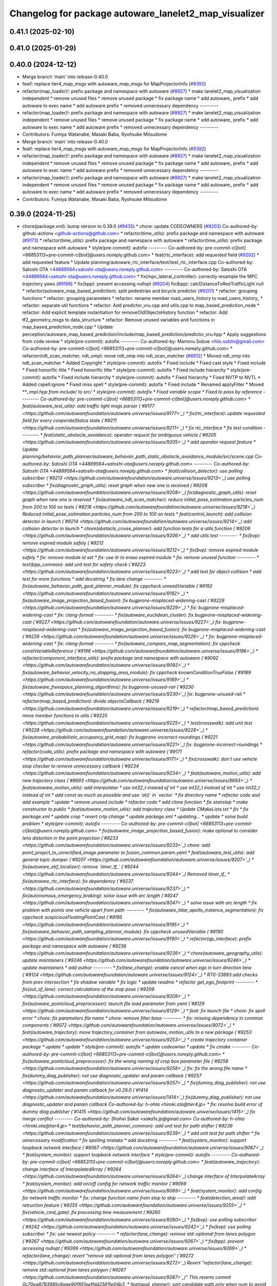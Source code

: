 ^^^^^^^^^^^^^^^^^^^^^^^^^^^^^^^^^^^^^^^^^^^^^^^^^^^^^^
Changelog for package autoware_lanelet2_map_visualizer
^^^^^^^^^^^^^^^^^^^^^^^^^^^^^^^^^^^^^^^^^^^^^^^^^^^^^^


0.41.1 (2025-02-10)
-------------------

0.41.0 (2025-01-29)
-------------------

0.40.0 (2024-12-12)
-------------------
* Merge branch 'main' into release-0.40.0
* feat!: replace tier4_map_msgs with autoware_map_msgs for MapProjectorInfo (`#9392 <https://github.com/autowarefoundation/autoware.universe/issues/9392>`_)
* refactor(map_loader)!: prefix package and namespace with autoware (`#8927 <https://github.com/autowarefoundation/autoware.universe/issues/8927>`_)
  * make lanelet2_map_visualization independent
  * remove unused files
  * remove unused package
  * fix package name
  * add autoware\_ prefix
  * add autoware to exec name
  * add autoware prefix
  * removed unnecessary dependency
  ---------
* refactor(map_loader)!: prefix package and namespace with autoware (`#8927 <https://github.com/autowarefoundation/autoware.universe/issues/8927>`_)
  * make lanelet2_map_visualization independent
  * remove unused files
  * remove unused package
  * fix package name
  * add autoware\_ prefix
  * add autoware to exec name
  * add autoware prefix
  * removed unnecessary dependency
  ---------
* Contributors: Fumiya Watanabe, Masaki Baba, Ryohsuke Mitsudome

* Merge branch 'main' into release-0.40.0
* feat!: replace tier4_map_msgs with autoware_map_msgs for MapProjectorInfo (`#9392 <https://github.com/autowarefoundation/autoware.universe/issues/9392>`_)
* refactor(map_loader)!: prefix package and namespace with autoware (`#8927 <https://github.com/autowarefoundation/autoware.universe/issues/8927>`_)
  * make lanelet2_map_visualization independent
  * remove unused files
  * remove unused package
  * fix package name
  * add autoware\_ prefix
  * add autoware to exec name
  * add autoware prefix
  * removed unnecessary dependency
  ---------
* refactor(map_loader)!: prefix package and namespace with autoware (`#8927 <https://github.com/autowarefoundation/autoware.universe/issues/8927>`_)
  * make lanelet2_map_visualization independent
  * remove unused files
  * remove unused package
  * fix package name
  * add autoware\_ prefix
  * add autoware to exec name
  * add autoware prefix
  * removed unnecessary dependency
  ---------
* Contributors: Fumiya Watanabe, Masaki Baba, Ryohsuke Mitsudome

0.39.0 (2024-11-25)
-------------------
* chore(package.xml): bump version to 0.39.0 (`#9435 <https://github.com/autowarefoundation/autoware.universe/issues/9435>`_)
  * chore: update CODEOWNERS (`#9203 <https://github.com/autowarefoundation/autoware.universe/issues/9203>`_)
  Co-authored-by: github-actions <github-actions@github.com>
  * refactor(time_utils): prefix package and namespace with autoware (`#9173 <https://github.com/autowarefoundation/autoware.universe/issues/9173>`_)
  * refactor(time_utils): prefix package and namespace with autoware
  * refactor(time_utils): prefix package and namespace with autoware
  * style(pre-commit): autofix
  ---------
  Co-authored-by: pre-commit-ci[bot] <66853113+pre-commit-ci[bot]@users.noreply.github.com>
  * feat(rtc_interface): add requested field (`#9202 <https://github.com/autowarefoundation/autoware.universe/issues/9202>`_)
  * add requested feature
  * Update planning/autoware_rtc_interface/test/test_rtc_interface.cpp
  Co-authored-by: Satoshi OTA <44889564+satoshi-ota@users.noreply.github.com>
  ---------
  Co-authored-by: Satoshi OTA <44889564+satoshi-ota@users.noreply.github.com>
  * fix(mpc_lateral_controller): correctly resample the MPC trajectory yaws (`#9199 <https://github.com/autowarefoundation/autoware.universe/issues/9199>`_)
  * fix(bpp): prevent accessing nullopt (`#9204 <https://github.com/autowarefoundation/autoware.universe/issues/9204>`_)
  fix(bpp): calcDistanceToRedTrafficLight null
  * refactor(autoware_map_based_prediction): split pedestrian and bicycle predictor (`#9201 <https://github.com/autowarefoundation/autoware.universe/issues/9201>`_)
  * refactor: grouping functions
  * refactor: grouping parameters
  * refactor: rename member road_users_history to road_users_history\_
  * refactor: separate util functions
  * refactor: Add predictor_vru.cpp and utils.cpp to map_based_prediction_node
  * refactor: Add explicit template instantiation for removeOldObjectsHistory function
  * refactor: Add tf2_geometry_msgs to data_structure
  * refactor: Remove unused variables and functions in map_based_prediction_node.cpp
  * Update perception/autoware_map_based_prediction/include/map_based_prediction/predictor_vru.hpp
  * Apply suggestions from code review
  * style(pre-commit): autofix
  ---------
  Co-authored-by: Mamoru Sobue <hilo.soblin@gmail.com>
  Co-authored-by: pre-commit-ci[bot] <66853113+pre-commit-ci[bot]@users.noreply.github.com>
  * refactor(ndt_scan_matcher, ndt_omp): move ndt_omp into ndt_scan_matcher (`#8912 <https://github.com/autowarefoundation/autoware.universe/issues/8912>`_)
  * Moved ndt_omp into ndt_scan_matcher
  * Added Copyright
  * style(pre-commit): autofix
  * Fixed include
  * Fixed cast style
  * Fixed include
  * Fixed honorific title
  * Fixed honorific title
  * style(pre-commit): autofix
  * Fixed include hierarchy
  * style(pre-commit): autofix
  * Fixed include hierarchy
  * style(pre-commit): autofix
  * Fixed hierarchy
  * Fixed NVTP to NVTL
  * Added cspell:ignore
  * Fixed miss spell
  * style(pre-commit): autofix
  * Fixed include
  * Renamed applyFilter
  * Moved ***_impl.hpp from include/ to src/
  * style(pre-commit): autofix
  * Fixed variable scope
  * Fixed to pass by reference
  ---------
  Co-authored-by: pre-commit-ci[bot] <66853113+pre-commit-ci[bot]@users.noreply.github.com>
  * feat(autoware_test_utils): add traffic light msgs parser (`#9177 <https://github.com/autowarefoundation/autoware.universe/issues/9177>`_)
  * fix(rtc_interface): update requested field for every cooperateStatus state (`#9211 <https://github.com/autowarefoundation/autoware.universe/issues/9211>`_)
  * fix rtc_interface
  * fix test condition
  ---------
  * feat(static_obstacle_avoidance): operator request for ambiguous vehicle (`#9205 <https://github.com/autowarefoundation/autoware.universe/issues/9205>`_)
  * add operator request feature
  * Update planning/behavior_path_planner/autoware_behavior_path_static_obstacle_avoidance_module/src/scene.cpp
  Co-authored-by: Satoshi OTA <44889564+satoshi-ota@users.noreply.github.com>
  ---------
  Co-authored-by: Satoshi OTA <44889564+satoshi-ota@users.noreply.github.com>
  * feat(collision_detector): use polling subscriber (`#9213 <https://github.com/autowarefoundation/autoware.universe/issues/9213>`_)
  use polling subscriber
  * fix(diagnostic_graph_utils): reset graph when new one is received (`#9208 <https://github.com/autowarefoundation/autoware.universe/issues/9208>`_)
  fix(diagnostic_graph_utils): reset graph when new one is reveived
  * fix(autoware_ndt_scan_matcher): reduce initial_pose_estimation.particles_num from 200 to 100 on tests (`#9218 <https://github.com/autowarefoundation/autoware.universe/issues/9218>`_)
  Reduced initial_pose_estimation.particles_num from 200 to 100 on tests
  * feat(control_launch): add collision detector in launch (`#9214 <https://github.com/autowarefoundation/autoware.universe/issues/9214>`_)
  add collision detector in launch
  * chore(obstacle_cruise_planner): add function tests for a utils function (`#9206 <https://github.com/autowarefoundation/autoware.universe/issues/9206>`_)
  * add utils test
  ---------
  * fix(bvp): remove expired module safely (`#9212 <https://github.com/autowarefoundation/autoware.universe/issues/9212>`_)
  * fix(bvp): remove expired module safely
  * fix: remove module id set
  * fix: use itr to erase expired module
  * fix: remove unused function
  ---------
  * test(bpp_common): add unit test for safety check (`#9223 <https://github.com/autowarefoundation/autoware.universe/issues/9223>`_)
  * add test for object collision
  * add test for more functions
  * add docstring
  * fix lane change
  ---------
  * fix(autoware_behavior_path_goal_planner_module): fix cppcheck unreadVariable (`#9192 <https://github.com/autowarefoundation/autoware.universe/issues/9192>`_)
  * fix(autoware_image_projection_based_fusion): fix bugprone-misplaced-widening-cast (`#9229 <https://github.com/autowarefoundation/autoware.universe/issues/9229>`_)
  * fix: bugprone-misplaced-widening-cast
  * fix: clang-format
  ---------
  * fix(autoware_euclidean_cluster): fix bugprone-misplaced-widening-cast (`#9227 <https://github.com/autowarefoundation/autoware.universe/issues/9227>`_)
  fix: bugprone-misplaced-widening-cast
  * fix(autoware_image_projection_based_fusion): fix bugprone-misplaced-widening-cast (`#9226 <https://github.com/autowarefoundation/autoware.universe/issues/9226>`_)
  * fix: bugprone-misplaced-widening-cast
  * fix: clang-format
  ---------
  * fix(autoware_compare_map_segmentation): fix cppcheck constVariableReference (`#9196 <https://github.com/autowarefoundation/autoware.universe/issues/9196>`_)
  * refactor(component_interface_utils): prefix package and namespace with autoware (`#9092 <https://github.com/autowarefoundation/autoware.universe/issues/9092>`_)
  * fix(autoware_behavior_velocity_no_stopping_area_module): fix cppcheck knownConditionTrueFalse (`#9189 <https://github.com/autowarefoundation/autoware.universe/issues/9189>`_)
  * fix(autoware_freespace_planning_algorithms): fix bugprone-unused-raii (`#9230 <https://github.com/autowarefoundation/autoware.universe/issues/9230>`_)
  fix: bugprone-unused-raii
  * refactor(map_based_prediction): divide objectsCallback (`#9219 <https://github.com/autowarefoundation/autoware.universe/issues/9219>`_)
  * refactor(map_based_prediction): move member functions to utils (`#9225 <https://github.com/autowarefoundation/autoware.universe/issues/9225>`_)
  * test(crosswalk): add unit test (`#9228 <https://github.com/autowarefoundation/autoware.universe/issues/9228>`_)
  * fix(autoware_probabilistic_occupancy_grid_map): fix bugprone-incorrect-roundings (`#9221 <https://github.com/autowarefoundation/autoware.universe/issues/9221>`_)
  fix: bugprone-incorrect-roundings
  * refactor(cuda_utils): prefix package and namespace with autoware (`#9171 <https://github.com/autowarefoundation/autoware.universe/issues/9171>`_)
  * fix(crosswalk): don't use vehicle stop checker to remove unnecessary callback (`#9234 <https://github.com/autowarefoundation/autoware.universe/issues/9234>`_)
  * feat(autoware_motion_utils): add new trajectory class (`#8693 <https://github.com/autowarefoundation/autoware.universe/issues/8693>`_)
  * feat(autoware_motion_utils): add interpolator
  * use int32_t instead of int
  * use int32_t instead of int
  * use int32_t instead of int
  * add const as much as possible and use `at()` in `vector`
  * fix directory name
  * refactor code and add example
  * update
  * remove unused include
  * refactor code
  * add clone function
  * fix stairstep
  * make constructor to public
  * feat(autoware_motion_utils): add trajectory class
  * Update CMakeLists.txt
  * fix
  * fix package.xml
  * update crop
  * revert crtp change
  * update package.xml
  * updating...
  * update
  * solve build problem
  * style(pre-commit): autofix
  ---------
  Co-authored-by: pre-commit-ci[bot] <66853113+pre-commit-ci[bot]@users.noreply.github.com>
  * fix(autoware_image_projection_based_fusion): make optional to consider lens distortion in the point projection (`#9233 <https://github.com/autowarefoundation/autoware.universe/issues/9233>`_)
  chore: add point_project_to_unrectified_image parameter to fusion_common.param.yaml
  * feat(autoware_test_utils): add general topic dumper (`#9207 <https://github.com/autowarefoundation/autoware.universe/issues/9207>`_)
  * fix(autoware_ekf_localizer): remove `timer_tf\_` (`#9244 <https://github.com/autowarefoundation/autoware.universe/issues/9244>`_)
  Removed timer_tf\_
  * fix(autoware_rtc_interface): fix dependency (`#9237 <https://github.com/autowarefoundation/autoware.universe/issues/9237>`_)
  * fix(autonomous_emergency_braking): solve issue with arc length (`#9247 <https://github.com/autowarefoundation/autoware.universe/issues/9247>`_)
  * solve issue with arc length
  * fix problem with points one vehicle apart from path
  ---------
  * fix(autoware_lidar_apollo_instance_segmentation): fix cppcheck suspiciousFloatingPointCast (`#9195 <https://github.com/autowarefoundation/autoware.universe/issues/9195>`_)
  * fix(autoware_behavior_path_sampling_planner_module): fix cppcheck unusedVariable (`#9190 <https://github.com/autowarefoundation/autoware.universe/issues/9190>`_)
  * refactor(qp_interface): prefix package and namespace with autoware (`#9236 <https://github.com/autowarefoundation/autoware.universe/issues/9236>`_)
  * chore(autoware_geography_utils): update maintainers (`#9246 <https://github.com/autowarefoundation/autoware.universe/issues/9246>`_)
  * update maintainers
  * add author
  ---------
  * fix(lane_change): enable cancel when ego in turn direction lane (`#9124 <https://github.com/autowarefoundation/autoware.universe/issues/9124>`_)
  * RT0-33893 add checks from prev intersection
  * fix shadow variable
  * fix logic
  * update readme
  * refactor get_ego_footprint
  ---------
  * fix(out_of_lane): correct calculations of the stop pose (`#9209 <https://github.com/autowarefoundation/autoware.universe/issues/9209>`_)
  * fix(autoware_pointcloud_preprocessor): launch file load parameter from yaml (`#8129 <https://github.com/autowarefoundation/autoware.universe/issues/8129>`_)
  * feat: fix launch file
  * chore: fix spell error
  * chore: fix parameters file name
  * chore: remove filter base
  ---------
  * fix: missing dependency in common components (`#9072 <https://github.com/autowarefoundation/autoware.universe/issues/9072>`_)
  * feat(autoware_trajectory): move trajectory_container from autoware_motion_utils to a new package (`#9253 <https://github.com/autowarefoundation/autoware.universe/issues/9253>`_)
  * create trajectory container package
  * update
  * update
  * style(pre-commit): autofix
  * update codeowner
  * update
  * fix cmake
  ---------
  Co-authored-by: pre-commit-ci[bot] <66853113+pre-commit-ci[bot]@users.noreply.github.com>
  * fix(autoware_pointcloud_preprocessor): fix the wrong naming of crop box parameter file  (`#9258 <https://github.com/autowarefoundation/autoware.universe/issues/9258>`_)
  fix: fix the wrong file name
  * fix(dummy_diag_publisher): not use diagnostic_updater and param callback (`#9257 <https://github.com/autowarefoundation/autoware.universe/issues/9257>`_)
  * fix(dummy_diag_publisher): not use diagnostic_updater and param callback for v0.29.0 (`#1414 <https://github.com/autowarefoundation/autoware.universe/issues/1414>`_)
  fix(dummy_diag_publisher): not use diagnostic_updater and param callback
  Co-authored-by: h-ohta <hiroki.ota@tier4.jp>
  * fix: resolve build error of dummy diag publisher (`#1415 <https://github.com/autowarefoundation/autoware.universe/issues/1415>`_)
  fix merge conflict
  ---------
  Co-authored-by: Shohei Sakai <saka1s.jp@gmail.com>
  Co-authored-by: h-ohta <hiroki.ota@tier4.jp>
  * test(behavior_path_planner_common): add unit test for path shifter (`#9239 <https://github.com/autowarefoundation/autoware.universe/issues/9239>`_)
  * add unit test for path shifter
  * fix unnecessary modification
  * fix spelling mistake
  * add docstring
  ---------
  * feat(system_monitor): support loopback network interface (`#9067 <https://github.com/autowarefoundation/autoware.universe/issues/9067>`_)
  * feat(system_monitor): support loopback network interface
  * style(pre-commit): autofix
  ---------
  Co-authored-by: pre-commit-ci[bot] <66853113+pre-commit-ci[bot]@users.noreply.github.com>
  * feat(autoware_trajectory): change interface of InterpolatedArray (`#9264 <https://github.com/autowarefoundation/autoware.universe/issues/9264>`_)
  change interface of InterpolateArray
  * feat(system_monitor): add on/off config for network traffic monitor (`#9069 <https://github.com/autowarefoundation/autoware.universe/issues/9069>`_)
  * feat(system_monitor): add config for network traffic monitor
  * fix: change function name from stop to skip
  ---------
  * feat(detection_area)!: add retruction feature (`#9255 <https://github.com/autowarefoundation/autoware.universe/issues/9255>`_)
  * fix(vehicle_cmd_gate): fix processing time measurement (`#9260 <https://github.com/autowarefoundation/autoware.universe/issues/9260>`_)
  * fix(bvp): use polling subscriber (`#9242 <https://github.com/autowarefoundation/autoware.universe/issues/9242>`_)
  * fix(bvp): use polling subscriber
  * fix: use newest policy
  ---------
  * refactor(lane_change): remove std::optional from lanes polygon (`#9267 <https://github.com/autowarefoundation/autoware.universe/issues/9267>`_)
  * fix(bpp): prevent accessing nullopt (`#9269 <https://github.com/autowarefoundation/autoware.universe/issues/9269>`_)
  * refactor(lane_change): revert "remove std::optional from lanes polygon" (`#9272 <https://github.com/autowarefoundation/autoware.universe/issues/9272>`_)
  Revert "refactor(lane_change): remove std::optional from lanes polygon (`#9267 <https://github.com/autowarefoundation/autoware.universe/issues/9267>`_)"
  This reverts commit 0c70ea8793985c6aae90f851eeffdd2561fe04b3.
  * feat(goal_planner): sort candidate path only when num to avoid is different (`#9271 <https://github.com/autowarefoundation/autoware.universe/issues/9271>`_)
  * fix(/autoware_freespace_planning_algorithms): fix cppcheck unusedFunction (`#9274 <https://github.com/autowarefoundation/autoware.universe/issues/9274>`_)
  * fix(autoware_behavior_path_start_planner_module): fix cppcheck unreadVariable (`#9277 <https://github.com/autowarefoundation/autoware.universe/issues/9277>`_)
  * fix(autoware_ndt_scan_matcher): fix cppcheck unusedFunction (`#9275 <https://github.com/autowarefoundation/autoware.universe/issues/9275>`_)
  * fix(autoware_pure_pursuit): fix cppcheck unusedFunction (`#9276 <https://github.com/autowarefoundation/autoware.universe/issues/9276>`_)
  * fix(lane_change): correct computation of maximum lane changing length threshold (`#9279 <https://github.com/autowarefoundation/autoware.universe/issues/9279>`_)
  fix computation of maximum lane changing length threshold
  * feat(aeb): set global param to override autoware state check (`#9263 <https://github.com/autowarefoundation/autoware.universe/issues/9263>`_)
  * set global param to override autoware state check
  * change variable to be more general
  * add comment
  * move param to control component launch
  * change param name to be more straightforward
  ---------
  * fix(autoware_default_adapi): change subscribing steering factor topic name for obstacle avoidance and lane changes (`#9273 <https://github.com/autowarefoundation/autoware.universe/issues/9273>`_)
  feat(planning): add new steering factor topics for obstacle avoidance and lane changes
  * chore(package.xml): bump version to 0.38.0 (`#9266 <https://github.com/autowarefoundation/autoware.universe/issues/9266>`_) (`#9284 <https://github.com/autowarefoundation/autoware.universe/issues/9284>`_)
  * unify package.xml version to 0.37.0
  * remove system_monitor/CHANGELOG.rst
  * add changelog
  * 0.38.0
  ---------
  * fix(lane_change): extending lane change path for multiple lane change (RT1-8427) (`#9268 <https://github.com/autowarefoundation/autoware.universe/issues/9268>`_)
  * RT1-8427 extending lc path for multiple lc
  * Update planning/behavior_path_planner/autoware_behavior_path_lane_change_module/src/scene.cpp
  Co-authored-by: mkquda <168697710+mkquda@users.noreply.github.com>
  ---------
  Co-authored-by: mkquda <168697710+mkquda@users.noreply.github.com>
  * fix(autoware_utils): address self-intersecting polygons in random_concave_generator and handle empty inners() during triangulation (`#8995 <https://github.com/autowarefoundation/autoware.universe/issues/8995>`_)
  Co-authored-by: pre-commit-ci[bot] <66853113+pre-commit-ci[bot]@users.noreply.github.com>
  Co-authored-by: Maxime CLEMENT <78338830+maxime-clem@users.noreply.github.com>
  * fix(behavior_path_planner_common): use boost intersects instead of overlaps (`#9289 <https://github.com/autowarefoundation/autoware.universe/issues/9289>`_)
  * fix(behavior_path_planner_common): use boost intersects instead of overlaps
  * Update planning/behavior_path_planner/autoware_behavior_path_planner_common/src/utils/path_safety_checker/safety_check.cpp
  Co-authored-by: Go Sakayori <go-sakayori@users.noreply.github.com>
  ---------
  Co-authored-by: Go Sakayori <go-sakayori@users.noreply.github.com>
  * ci(.github): update image tags (`#9286 <https://github.com/autowarefoundation/autoware.universe/issues/9286>`_)
  * refactor(autoware_ad_api_specs): prefix package and namespace with autoware (`#9250 <https://github.com/autowarefoundation/autoware.universe/issues/9250>`_)
  * refactor(autoware_ad_api_specs): prefix package and namespace with autoware
  * style(pre-commit): autofix
  * chore(autoware_adapi_specs): rename ad_api to adapi
  * style(pre-commit): autofix
  * chore(autoware_adapi_specs): rename ad_api to adapi
  * chore(autoware_adapi_specs): rename ad_api to adapi
  * chore(autoware_adapi_specs): rename ad_api_specs to adapi_specs
  ---------
  Co-authored-by: pre-commit-ci[bot] <66853113+pre-commit-ci[bot]@users.noreply.github.com>
  * chore(autoware_traffic_light*): add maintainer (`#9280 <https://github.com/autowarefoundation/autoware.universe/issues/9280>`_)
  * add fundamental commit
  * add forgot package
  ---------
  * fix(autoware_mpc_lateral_controller): fix bugprone-misplaced-widening-cast (`#9224 <https://github.com/autowarefoundation/autoware.universe/issues/9224>`_)
  * fix: bugprone-misplaced-widening-cast
  * fix: consider negative values
  ---------
  * fix(autoware_detected_object_validation): fix clang-diagnostic-error (`#9215 <https://github.com/autowarefoundation/autoware.universe/issues/9215>`_)
  fix: clang-c-error
  * fix(autoware_detected_object_validation): fix bugprone-incorrect-roundings (`#9220 <https://github.com/autowarefoundation/autoware.universe/issues/9220>`_)
  fix: bugprone-incorrect-roundings
  * feat(autoware_test_utils): use sample_vehicle/sample_sensor_kit (`#9290 <https://github.com/autowarefoundation/autoware.universe/issues/9290>`_)
  * refactor(lane_change): remove std::optional from lanes polygon (`#9288 <https://github.com/autowarefoundation/autoware.universe/issues/9288>`_)
  * feat(tier4_metric_msgs): apply tier4_metric_msgs for scenario_simulator_v2_adapter, control_evaluator, planning_evaluator, autonomous_emergency_braking, obstacle_cruise_planner, motion_velocity_planner, processing_time_checker (`#9180 <https://github.com/autowarefoundation/autoware.universe/issues/9180>`_)
  * first commit
  * fix building errs.
  * change diagnostic messages to metric messages for publishing decision.
  * fix bug about motion_velocity_planner
  * change the diagnostic msg to metric msg in autoware_obstacle_cruise_planner.
  * tmp save for planning_evaluator
  * change the topic to which metrics published to.
  * fix typo.
  * remove unnesessary publishing of metrics.
  * mke planning_evaluator publish msg of MetricArray instead of Diags.
  * update aeb with metric type for decision.
  * fix some bug
  * remove autoware_evaluator_utils package.
  * remove diagnostic_msgs dependency of planning_evaluator
  * use metric_msgs for autoware_processing_time_checker.
  * rewrite diagnostic_convertor to scenario_simulator_v2_adapter, supporting metric_msgs.
  * pre-commit and fix typo
  * publish metrics even if there is no metric in the MetricArray.
  * modify the metric name of processing_time.
  * update unit test for test_planning/control_evaluator
  * manual pre-commit
  ---------
  * feat(diagnostic_graph_aggregator): implement diagnostic graph dump functionality (`#9261 <https://github.com/autowarefoundation/autoware.universe/issues/9261>`_)
  * chore(tvm_utility): remove tvm_utility package as it is no longer used (`#9291 <https://github.com/autowarefoundation/autoware.universe/issues/9291>`_)
  * fix: fix ticket links to point to https://github.com/autowarefoundation/autoware.universe (`#9304 <https://github.com/autowarefoundation/autoware.universe/issues/9304>`_)
  * perf(autoware_ndt_scan_matcher): remove evecs\_, evals\_ of Leaf for memory efficiency (`#9281 <https://github.com/autowarefoundation/autoware.universe/issues/9281>`_)
  * fix(lane_change): correct computation of maximum lane changing length threshold (`#9279 <https://github.com/autowarefoundation/autoware.universe/issues/9279>`_)
  fix computation of maximum lane changing length threshold
  * perf: remove evecs, evals from Leaf
  * perf: remove evecs, evals from Leaf
  ---------
  Co-authored-by: mkquda <168697710+mkquda@users.noreply.github.com>
  * test(costmap_generator): unit test implementation for costmap generator (`#9149 <https://github.com/autowarefoundation/autoware.universe/issues/9149>`_)
  * modify costmap generator directory structure
  * rename class CostmapGenerator to CostmapGeneratorNode
  * unit test for object_map_utils
  * catch error from lookupTransform
  * use polling subscriber in costmap generator node
  * add test for costmap generator node
  * add test for isActive()
  * revert unnecessary changes
  * remove commented out line
  * minor fix
  * Update planning/autoware_costmap_generator/src/costmap_generator.cpp
  Co-authored-by: Kosuke Takeuchi <kosuke.tnp@gmail.com>
  ---------
  Co-authored-by: Kosuke Takeuchi <kosuke.tnp@gmail.com>
  * fix(control): missing dependency in control components (`#9073 <https://github.com/autowarefoundation/autoware.universe/issues/9073>`_)
  * test(autoware_control_evaluator): add unit test for utils autoware_control_evaluator (`#9307 <https://github.com/autowarefoundation/autoware.universe/issues/9307>`_)
  * update unit test of control_evaluator.
  * manual pre-commit.
  ---------
  * fix(collision_detector): skip process when odometry is not published (`#9308 <https://github.com/autowarefoundation/autoware.universe/issues/9308>`_)
  * subscribe odometry
  * fix precommit
  * remove unnecessary log info
  ---------
  * feat(goal_planner): safety check with only parking path (`#9293 <https://github.com/autowarefoundation/autoware.universe/issues/9293>`_)
  * refactor(goal_planner): remove reference_goal_pose getter/setter (`#9270 <https://github.com/autowarefoundation/autoware.universe/issues/9270>`_)
  * feat(start_planner, lane_departure_checker): speed up by updating polygons (`#9309 <https://github.com/autowarefoundation/autoware.universe/issues/9309>`_)
  speed up by updating polygons
  * fix(autoware_trajectory): fix bug of autoware_trajectory (`#9314 <https://github.com/autowarefoundation/autoware.universe/issues/9314>`_)
  * feat(autoware_trajectory): change default value of min_points (`#9315 <https://github.com/autowarefoundation/autoware.universe/issues/9315>`_)
  * chore(codecov): update maintained packages (`#9316 <https://github.com/autowarefoundation/autoware.universe/issues/9316>`_)
  * doc: fix links to design documents (`#9301 <https://github.com/autowarefoundation/autoware.universe/issues/9301>`_)
  * fix(costmap_generator): use vehicle frame for lidar height thresholds (`#9311 <https://github.com/autowarefoundation/autoware.universe/issues/9311>`_)
  * fix(tier4_dummy_object_rviz_plugin): fix missing dependency (`#9306 <https://github.com/autowarefoundation/autoware.universe/issues/9306>`_)
  * fix: fix ticket links to point to https://github.com/autowarefoundation/autoware.universe (`#9304 <https://github.com/autowarefoundation/autoware.universe/issues/9304>`_)
  * add changelog
  * update changelog
  * fix version
  * 0.39.0
  * refactor(map_loader)!: prefix package and namespace with autoware (`#8927 <https://github.com/autowarefoundation/autoware.universe/issues/8927>`_)
  * make lanelet2_map_visualization independent
  * remove unused files
  * remove unused package
  * fix package name
  * add autoware\_ prefix
  * add autoware to exec name
  * add autoware prefix
  * removed unnecessary dependency
  ---------
  * update version
  ---------
  Co-authored-by: awf-autoware-bot[bot] <94889083+awf-autoware-bot[bot]@users.noreply.github.com>
  Co-authored-by: github-actions <github-actions@github.com>
  Co-authored-by: Esteve Fernandez <33620+esteve@users.noreply.github.com>
  Co-authored-by: pre-commit-ci[bot] <66853113+pre-commit-ci[bot]@users.noreply.github.com>
  Co-authored-by: Go Sakayori <go-sakayori@users.noreply.github.com>
  Co-authored-by: Satoshi OTA <44889564+satoshi-ota@users.noreply.github.com>
  Co-authored-by: Maxime CLEMENT <78338830+maxime-clem@users.noreply.github.com>
  Co-authored-by: Shumpei Wakabayashi <42209144+shmpwk@users.noreply.github.com>
  Co-authored-by: Taekjin LEE <taekjin.lee@tier4.jp>
  Co-authored-by: Mamoru Sobue <hilo.soblin@gmail.com>
  Co-authored-by: SakodaShintaro <shintaro.sakoda@tier4.jp>
  Co-authored-by: Takagi, Isamu <43976882+isamu-takagi@users.noreply.github.com>
  Co-authored-by: Yuki TAKAGI <141538661+yuki-takagi-66@users.noreply.github.com>
  Co-authored-by: Ryuta Kambe <ryuta.kambe@tier4.jp>
  Co-authored-by: kobayu858 <129580202+kobayu858@users.noreply.github.com>
  Co-authored-by: Yukinari Hisaki <42021302+yhisaki@users.noreply.github.com>
  Co-authored-by: danielsanchezaran <daniel.sanchez@tier4.jp>
  Co-authored-by: Yamato Ando <yamato.ando@gmail.com>
  Co-authored-by: Zulfaqar Azmi <93502286+zulfaqar-azmi-t4@users.noreply.github.com>
  Co-authored-by: Yi-Hsiang Fang (Vivid) <146902905+vividf@users.noreply.github.com>
  Co-authored-by: ぐるぐる <f0reach@f0reach.me>
  Co-authored-by: Shohei Sakai <saka1s.jp@gmail.com>
  Co-authored-by: h-ohta <hiroki.ota@tier4.jp>
  Co-authored-by: iwatake <take.iwiw2222@gmail.com>
  Co-authored-by: Kosuke Takeuchi <kosuke.tnp@gmail.com>
  Co-authored-by: mkquda <168697710+mkquda@users.noreply.github.com>
  Co-authored-by: Kyoichi Sugahara <kyoichi.sugahara@tier4.jp>
  Co-authored-by: Giovanni Muhammad Raditya <mraditya01@yahoo.com>
  Co-authored-by: Masato Saeki <78376491+MasatoSaeki@users.noreply.github.com>
  Co-authored-by: Kem (TiankuiXian) <1041084556@qq.com>
  Co-authored-by: Kento Osa <38522559+taisa1@users.noreply.github.com>
  Co-authored-by: Masaki Baba <maumaumaumaumaumaumaumaumaumau@gmail.com>
* Contributors: Yutaka Kondo

0.38.0 (2024-11-11)
-------------------
